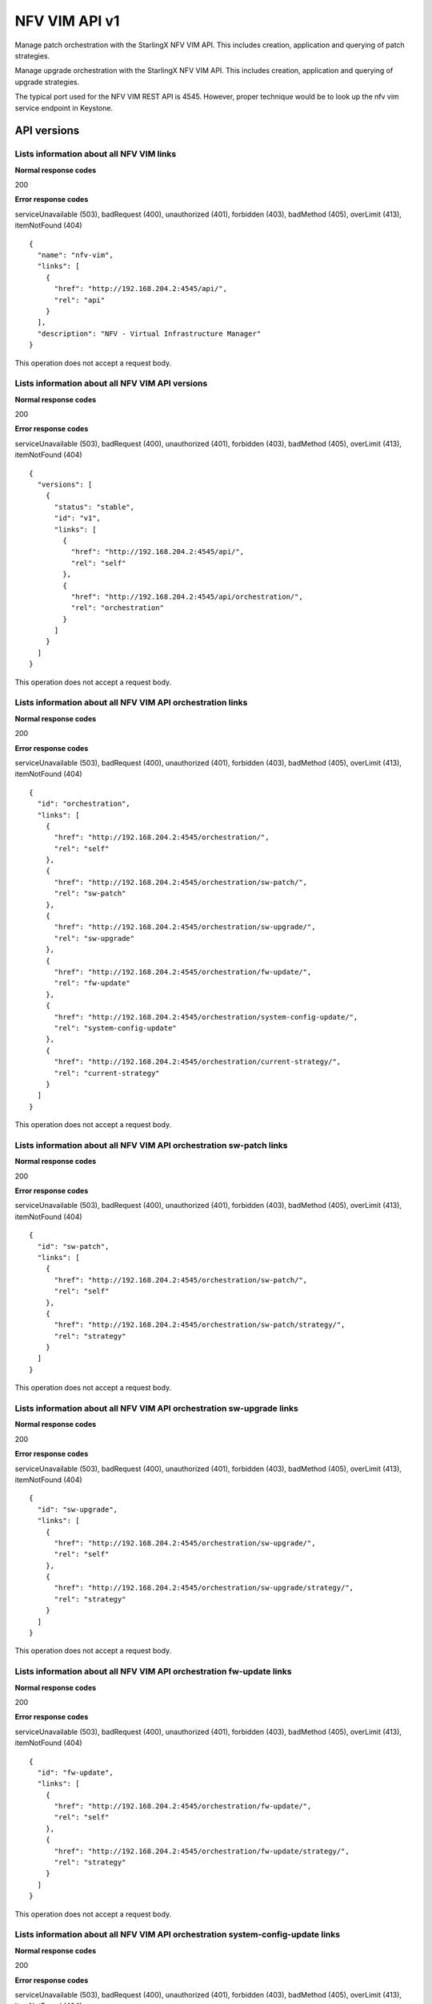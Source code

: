 ====================================================
NFV VIM API v1
====================================================

Manage patch orchestration with the StarlingX NFV VIM API. This
includes creation, application and querying of patch strategies.

Manage upgrade orchestration with the StarlingX NFV VIM API. This
includes creation, application and querying of upgrade strategies.

The typical port used for the NFV VIM REST API is 4545. However, proper
technique would be to look up the nfv vim service endpoint in Keystone.

-------------
API versions
-------------

*******************************************
Lists information about all NFV VIM links
*******************************************

.. rest_method:: GET /

**Normal response codes**

200

**Error response codes**

serviceUnavailable (503), badRequest (400), unauthorized (401),
forbidden (403), badMethod (405), overLimit (413), itemNotFound (404)

::

   {
     "name": "nfv-vim",
     "links": [
       {
         "href": "http://192.168.204.2:4545/api/",
         "rel": "api"
       }
     ],
     "description": "NFV - Virtual Infrastructure Manager"
   }

This operation does not accept a request body.

**************************************************
Lists information about all NFV VIM API versions
**************************************************

.. rest_method:: GET /api

**Normal response codes**

200

**Error response codes**

serviceUnavailable (503), badRequest (400), unauthorized (401),
forbidden (403), badMethod (405), overLimit (413), itemNotFound (404)

::

   {
     "versions": [
       {
         "status": "stable",
         "id": "v1",
         "links": [
           {
             "href": "http://192.168.204.2:4545/api/",
             "rel": "self"
           },
           {
             "href": "http://192.168.204.2:4545/api/orchestration/",
             "rel": "orchestration"
           }
         ]
       }
     ]
   }

This operation does not accept a request body.

*************************************************************
Lists information about all NFV VIM API orchestration links
*************************************************************

.. rest_method:: GET /api/orchestration

**Normal response codes**

200

**Error response codes**

serviceUnavailable (503), badRequest (400), unauthorized (401),
forbidden (403), badMethod (405), overLimit (413), itemNotFound (404)

::

   {
     "id": "orchestration",
     "links": [
       {
         "href": "http://192.168.204.2:4545/orchestration/",
         "rel": "self"
       },
       {
         "href": "http://192.168.204.2:4545/orchestration/sw-patch/",
         "rel": "sw-patch"
       },
       {
         "href": "http://192.168.204.2:4545/orchestration/sw-upgrade/",
         "rel": "sw-upgrade"
       },
       {
         "href": "http://192.168.204.2:4545/orchestration/fw-update/",
         "rel": "fw-update"
       },
       {
         "href": "http://192.168.204.2:4545/orchestration/system-config-update/",
         "rel": "system-config-update"
       },
       {
         "href": "http://192.168.204.2:4545/orchestration/current-strategy/",
         "rel": "current-strategy"
       }
     ]
   }

This operation does not accept a request body.

**********************************************************************
Lists information about all NFV VIM API orchestration sw-patch links
**********************************************************************

.. rest_method:: GET /api/orchestration/sw-patch

**Normal response codes**

200

**Error response codes**

serviceUnavailable (503), badRequest (400), unauthorized (401),
forbidden (403), badMethod (405), overLimit (413), itemNotFound (404)

::

   {
     "id": "sw-patch",
     "links": [
       {
         "href": "http://192.168.204.2:4545/orchestration/sw-patch/",
         "rel": "self"
       },
       {
         "href": "http://192.168.204.2:4545/orchestration/sw-patch/strategy/",
         "rel": "strategy"
       }
     ]
   }

This operation does not accept a request body.

************************************************************************
Lists information about all NFV VIM API orchestration sw-upgrade links
************************************************************************

.. rest_method:: GET /api/orchestration/sw-upgrade

**Normal response codes**

200

**Error response codes**

serviceUnavailable (503), badRequest (400), unauthorized (401),
forbidden (403), badMethod (405), overLimit (413), itemNotFound (404)

::

   {
     "id": "sw-upgrade",
     "links": [
       {
         "href": "http://192.168.204.2:4545/orchestration/sw-upgrade/",
         "rel": "self"
       },
       {
         "href": "http://192.168.204.2:4545/orchestration/sw-upgrade/strategy/",
         "rel": "strategy"
       }
     ]
   }

This operation does not accept a request body.

**********************************************************************
Lists information about all NFV VIM API orchestration fw-update links
**********************************************************************

.. rest_method:: GET /api/orchestration/fw-update

**Normal response codes**

200

**Error response codes**

serviceUnavailable (503), badRequest (400), unauthorized (401),
forbidden (403), badMethod (405), overLimit (413), itemNotFound (404)

::

   {
     "id": "fw-update",
     "links": [
       {
         "href": "http://192.168.204.2:4545/orchestration/fw-update/",
         "rel": "self"
       },
       {
         "href": "http://192.168.204.2:4545/orchestration/fw-update/strategy/",
         "rel": "strategy"
       }
     ]
   }

This operation does not accept a request body.

*********************************************************************************
Lists information about all NFV VIM API orchestration system-config-update links
*********************************************************************************

.. rest_method:: GET /api/orchestration/system-config-update

**Normal response codes**

200

**Error response codes**

serviceUnavailable (503), badRequest (400), unauthorized (401),
forbidden (403), badMethod (405), overLimit (413), itemNotFound (404)

::

   {
     "id": "system-config-update",
     "links": [
       {
         "href": "http://192.168.204.2:4545/orchestration/system-config-update/",
         "rel": "self"
       },
       {
         "href": "http://192.168.204.2:4545/orchestration/system-config-update/strategy/",
         "rel": "strategy"
       }
     ]
   }

This operation does not accept a request body.

*********************************************************************************
Lists information about all NFV VIM API orchestration current-strategy links
*********************************************************************************

.. rest_method:: GET /api/orchestration/current-strategy

**Normal response codes**

200

**Error response codes**

serviceUnavailable (503), badRequest (400), unauthorized (401),
forbidden (403), badMethod (405), overLimit (413), itemNotFound (404)

::

   {
     "id": "current-strategy",
     "links": [
       {
         "href": "http://192.168.204.2:4545/orchestration/current-strategy/",
         "rel": "self"
       },
       {
         "href": "http://192.168.204.2:4545/orchestration/current-strategy/strategy/",
         "rel": "strategy"
       }
     ]
   }

This operation does not accept a request body.

---------------
Patch Strategy
---------------

Patch orchestration is done with a patch orchestration strategy, or
plan, for the automated patching procedure which contains a number of
parameters for customizing the particular behavior of the patching
orchestration.

****************************************************************
Shows detailed information about the current sw-patch strategy
****************************************************************

.. rest_method:: GET /api/orchestration/sw-patch/strategy

**Normal response codes**

200

**Error response codes**

serviceUnavailable (503), badRequest (400), unauthorized (401),
forbidden (403), badMethod (405), overLimit (413), itemNotFound (404)

::

   {
     "strategy": {
       "controller-apply-type": "serial",
       "current-phase-completion-percentage": 100,
       "uuid": "c1971c42-b494-4ff0-8abf-dbde17929972",
       "worker-apply-type": "serial",
       "max-parallel-worker-hosts": 2,
       "alarm-restrictions": "strict",
       "current-phase": "build",
       "apply-phase": {
         "start-date-time": "",
         "end-date-time": "",
         "phase-name": "apply",
         "completion-percentage": 100,
         "total-stages": 6,
         "stop-at-stage": 0,
         "result": "initial",
         "timeout": 0,
         "reason": "",
         "inprogress": false,
         "stages": [
           {
             "start-date-time": "",
             "end-date-time": "",
             "stage-id": 0,
             "reason": "",
             "current-step": 0,
             "steps": [
               {
                 "start-date-time": "",
                 "end-date-time": "",
                 "timeout": 60,
                 "entity-type": "",
                 "step-id": 0,
                 "entity-uuids": [],
                 "step-name": "query-alarms",
                 "result": "initial",
                 "entity-names": [],
                 "reason": ""
               },
               {
                 "start-date-time": "",
                 "end-date-time": "",
                 "timeout": 900,
                 "entity-type": "hosts",
                 "step-id": 1,
                 "entity-uuids": [
                   "523cbd2d-f7f8-4707-8617-d085386f8711"
                 ],
                 "step-name": "swact-hosts",
                 "result": "initial",
                 "entity-names": [
                   "controller-1"
                 ],
                 "reason": ""
               },
               {
                 "start-date-time": "",
                 "end-date-time": "",
                 "timeout": 900,
                 "entity-type": "hosts",
                 "step-id": 2,
                 "entity-uuids": [
                   "523cbd2d-f7f8-4707-8617-d085386f8711"
                 ],
                 "step-name": "lock-hosts",
                 "result": "initial",
                 "entity-names": [
                   "controller-1"
                 ],
                 "reason": ""
               },
               {
                 "start-date-time": "",
                 "end-date-time": "",
                 "timeout": 1800,
                 "entity-type": "hosts",
                 "step-id": 3,
                 "entity-uuids": [
                   "523cbd2d-f7f8-4707-8617-d085386f8711"
                 ],
                 "step-name": "sw-patch-hosts",
                 "result": "initial",
                 "entity-names": [
                   "controller-1"
                 ],
                 "reason": ""
               },
               {
                 "start-date-time": "",
                 "end-date-time": "",
                 "timeout": 900,
                 "entity-type": "hosts",
                 "step-id": 4,
                 "entity-uuids": [
                   "523cbd2d-f7f8-4707-8617-d085386f8711"
                 ],
                 "step-name": "unlock-hosts",
                 "result": "initial",
                 "entity-names": [
                   "controller-1"
                 ],
                 "reason": ""
               },
               {
                 "start-date-time": "",
                 "end-date-time": "",
                 "timeout": 60,
                 "entity-type": "",
                 "step-id": 5,
                 "entity-uuids": [],
                 "step-name": "system-stabilize",
                 "result": "initial",
                 "entity-names": [],
                 "reason": ""
               }
             ],
             "result": "initial",
             "timeout": 4621,
             "total-steps": 6,
             "inprogress": false,
             "stage-name": "sw-patch-controllers"
           },
           {
             "start-date-time": "",
             "end-date-time": "",
             "stage-id": 1,
             "reason": "",
             "current-step": 0,
             "steps": [
               {
                 "start-date-time": "",
                 "end-date-time": "",
                 "timeout": 60,
                 "entity-type": "",
                 "step-id": 0,
                 "entity-uuids": [],
                 "step-name": "query-alarms",
                 "result": "initial",
                 "entity-names": [],
                 "reason": ""
               },
               {
                 "start-date-time": "",
                 "end-date-time": "",
                 "timeout": 900,
                 "entity-type": "hosts",
                 "step-id": 1,
                 "entity-uuids": [
                   "0f3715c0-fecd-46e0-9cd0-4fbb31810393"
                 ],
                 "step-name": "swact-hosts",
                 "result": "initial",
                 "entity-names": [
                   "controller-0"
                 ],
                 "reason": ""
               },
               {
                 "start-date-time": "",
                 "end-date-time": "",
                 "timeout": 900,
                 "entity-type": "hosts",
                 "step-id": 2,
                 "entity-uuids": [
                   "0f3715c0-fecd-46e0-9cd0-4fbb31810393"
                 ],
                 "step-name": "lock-hosts",
                 "result": "initial",
                 "entity-names": [
                   "controller-0"
                 ],
                 "reason": ""
               },
               {
                 "start-date-time": "",
                 "end-date-time": "",
                 "timeout": 1800,
                 "entity-type": "hosts",
                 "step-id": 3,
                 "entity-uuids": [
                   "0f3715c0-fecd-46e0-9cd0-4fbb31810393"
                 ],
                 "step-name": "sw-patch-hosts",
                 "result": "initial",
                 "entity-names": [
                   "controller-0"
                 ],
                 "reason": ""
               },
               {
                 "start-date-time": "",
                 "end-date-time": "",
                 "timeout": 900,
                 "entity-type": "hosts",
                 "step-id": 4,
                 "entity-uuids": [
                   "0f3715c0-fecd-46e0-9cd0-4fbb31810393"
                 ],
                 "step-name": "unlock-hosts",
                 "result": "initial",
                 "entity-names": [
                   "controller-0"
                 ],
                 "reason": ""
               },
               {
                 "start-date-time": "",
                 "end-date-time": "",
                 "timeout": 60,
                 "entity-type": "",
                 "step-id": 5,
                 "entity-uuids": [],
                 "step-name": "system-stabilize",
                 "result": "initial",
                 "entity-names": [],
                 "reason": ""
               }
             ],
             "result": "initial",
             "timeout": 4621,
             "total-steps": 6,
             "inprogress": false,
             "stage-name": "sw-patch-controllers"
           },
           {
             "start-date-time": "",
             "end-date-time": "",
             "stage-id": 2,
             "reason": "",
             "current-step": 0,
             "steps": [
               {
                 "start-date-time": "",
                 "end-date-time": "",
                 "timeout": 60,
                 "entity-type": "",
                 "step-id": 0,
                 "entity-uuids": [],
                 "step-name": "query-alarms",
                 "result": "initial",
                 "entity-names": [],
                 "reason": ""
               },
               {
                 "start-date-time": "",
                 "end-date-time": "",
                 "timeout": 900,
                 "entity-type": "instances",
                 "step-id": 1,
                 "entity-uuids": [
                   "e5236dac-288f-4a1d-b1de-1c630aaa0df0"
                 ],
                 "step-name": "migrate-instances",
                 "result": "initial",
                 "entity-names": [
                   "cirros-image-with-volumes-1"
                 ],
                 "reason": ""
               },
               {
                 "start-date-time": "",
                 "end-date-time": "",
                 "timeout": 900,
                 "entity-type": "hosts",
                 "step-id": 2,
                 "entity-uuids": [
                   "9a0dd555-a73b-4e49-b8e0-9cefeb2fb636"
                 ],
                 "step-name": "lock-hosts",
                 "result": "initial",
                 "entity-names": [
                   "compute-3"
                 ],
                 "reason": ""
               },
               {
                 "start-date-time": "",
                 "end-date-time": "",
                 "timeout": 1800,
                 "entity-type": "hosts",
                 "step-id": 3,
                 "entity-uuids": [
                   "9a0dd555-a73b-4e49-b8e0-9cefeb2fb636"
                 ],
                 "step-name": "sw-patch-hosts",
                 "result": "initial",
                 "entity-names": [
                   "compute-3"
                 ],
                 "reason": ""
               },
               {
                 "start-date-time": "",
                 "end-date-time": "",
                 "timeout": 900,
                 "entity-type": "hosts",
                 "step-id": 4,
                 "entity-uuids": [
                   "9a0dd555-a73b-4e49-b8e0-9cefeb2fb636"
                 ],
                 "step-name": "unlock-hosts",
                 "result": "initial",
                 "entity-names": [
                   "compute-3"
                 ],
                 "reason": ""
               },
               {
                 "start-date-time": "",
                 "end-date-time": "",
                 "timeout": 60,
                 "entity-type": "",
                 "step-id": 5,
                 "entity-uuids": [],
                 "step-name": "system-stabilize",
                 "result": "initial",
                 "entity-names": [],
                 "reason": ""
               }
             ],
             "result": "initial",
             "timeout": 4621,
             "total-steps": 6,
             "inprogress": false,
             "stage-name": "sw-patch-worker-hosts"
           },
           {
             "start-date-time": "",
             "end-date-time": "",
             "stage-id": 3,
             "reason": "",
             "current-step": 0,
             "steps": [
               {
                 "start-date-time": "",
                 "end-date-time": "",
                 "timeout": 60,
                 "entity-type": "",
                 "step-id": 0,
                 "entity-uuids": [],
                 "step-name": "query-alarms",
                 "result": "initial",
                 "entity-names": [],
                 "reason": ""
               },
               {
                 "start-date-time": "",
                 "end-date-time": "",
                 "timeout": 900,
                 "entity-type": "instances",
                 "step-id": 1,
                 "entity-uuids": [
                   "ab977908-b5a4-44f1-832b-d7ebcfa476f0",
                   "7da7e6c6-fe9a-400e-99e5-4940b9b372ad",
                   "936fe92e-e48c-46ad-a052-9cdaea6fe840"
                 ],
                 "step-name": "migrate-instances",
                 "result": "initial",
                 "entity-names": [
                   "cirros-ephemeral-swap-1",
                   "cirros-1",
                   "cirros-ephemeral-1"
                 ],
                 "reason": ""
               },
               {
                 "start-date-time": "",
                 "end-date-time": "",
                 "timeout": 900,
                 "entity-type": "hosts",
                 "step-id": 2,
                 "entity-uuids": [
                   "8fb371f2-fe1c-4325-a6f5-3487e33c9059"
                 ],
                 "step-name": "lock-hosts",
                 "result": "initial",
                 "entity-names": [
                   "compute-0"
                 ],
                 "reason": ""
               },
               {
                 "start-date-time": "",
                 "end-date-time": "",
                 "timeout": 1800,
                 "entity-type": "hosts",
                 "step-id": 3,
                 "entity-uuids": [
                   "8fb371f2-fe1c-4325-a6f5-3487e33c9059"
                 ],
                 "step-name": "sw-patch-hosts",
                 "result": "initial",
                 "entity-names": [
                   "compute-0"
                 ],
                 "reason": ""
               },
               {
                 "start-date-time": "",
                 "end-date-time": "",
                 "timeout": 900,
                 "entity-type": "hosts",
                 "step-id": 4,
                 "entity-uuids": [
                   "8fb371f2-fe1c-4325-a6f5-3487e33c9059"
                 ],
                 "step-name": "unlock-hosts",
                 "result": "initial",
                 "entity-names": [
                   "compute-0"
                 ],
                 "reason": ""
               },
               {
                 "start-date-time": "",
                 "end-date-time": "",
                 "timeout": 60,
                 "entity-type": "",
                 "step-id": 5,
                 "entity-uuids": [],
                 "step-name": "system-stabilize",
                 "result": "initial",
                 "entity-names": [],
                 "reason": ""
               }
             ],
             "result": "initial",
             "timeout": 4621,
             "total-steps": 6,
             "inprogress": false,
             "stage-name": "sw-patch-worker-hosts"
           },
           {
             "start-date-time": "",
             "end-date-time": "",
             "stage-id": 4,
             "reason": "",
             "current-step": 0,
             "steps": [
               {
                 "start-date-time": "",
                 "end-date-time": "",
                 "timeout": 60,
                 "entity-type": "",
                 "step-id": 0,
                 "entity-uuids": [],
                 "step-name": "query-alarms",
                 "result": "initial",
                 "entity-names": [],
                 "reason": ""
               },
               {
                 "start-date-time": "",
                 "end-date-time": "",
                 "timeout": 900,
                 "entity-type": "instances",
                 "step-id": 1,
                 "entity-uuids": [
                   "f8c263c7-06c6-46f9-8c34-e2451e5ac8d5"
                 ],
                 "step-name": "migrate-instances",
                 "result": "initial",
                 "entity-names": [
                   "cirros-swap-1"
                 ],
                 "reason": ""
               },
               {
                 "start-date-time": "",
                 "end-date-time": "",
                 "timeout": 900,
                 "entity-type": "hosts",
                 "step-id": 2,
                 "entity-uuids": [
                   "14cfa022-a29f-488b-a1e3-0c2a8231b33a"
                 ],
                 "step-name": "lock-hosts",
                 "result": "initial",
                 "entity-names": [
                   "compute-1"
                 ],
                 "reason": ""
               },
               {
                 "start-date-time": "",
                 "end-date-time": "",
                 "timeout": 1800,
                 "entity-type": "hosts",
                 "step-id": 3,
                 "entity-uuids": [
                   "14cfa022-a29f-488b-a1e3-0c2a8231b33a"
                 ],
                 "step-name": "sw-patch-hosts",
                 "result": "initial",
                 "entity-names": [
                   "compute-1"
                 ],
                 "reason": ""
               },
               {
                 "start-date-time": "",
                 "end-date-time": "",
                 "timeout": 900,
                 "entity-type": "hosts",
                 "step-id": 4,
                 "entity-uuids": [
                   "14cfa022-a29f-488b-a1e3-0c2a8231b33a"
                 ],
                 "step-name": "unlock-hosts",
                 "result": "initial",
                 "entity-names": [
                   "compute-1"
                 ],
                 "reason": ""
               },
               {
                 "start-date-time": "",
                 "end-date-time": "",
                 "timeout": 60,
                 "entity-type": "",
                 "step-id": 5,
                 "entity-uuids": [],
                 "step-name": "system-stabilize",
                 "result": "initial",
                 "entity-names": [],
                 "reason": ""
               }
             ],
             "result": "initial",
             "timeout": 4621,
             "total-steps": 6,
             "inprogress": false,
             "stage-name": "sw-patch-worker-hosts"
           },
           {
             "start-date-time": "",
             "end-date-time": "",
             "stage-id": 5,
             "reason": "",
             "current-step": 0,
             "steps": [
               {
                 "start-date-time": "",
                 "end-date-time": "",
                 "timeout": 60,
                 "entity-type": "",
                 "step-id": 0,
                 "entity-uuids": [],
                 "step-name": "query-alarms",
                 "result": "initial",
                 "entity-names": [],
                 "reason": ""
               },
               {
                 "start-date-time": "",
                 "end-date-time": "",
                 "timeout": 900,
                 "entity-type": "instances",
                 "step-id": 1,
                 "entity-uuids": [
                   "25ad74e3-e4fe-4d1d-920a-7e1ecb38625b"
                 ],
                 "step-name": "migrate-instances",
                 "result": "initial",
                 "entity-names": [
                   "cirros-image-1"
                 ],
                 "reason": ""
               },
               {
                 "start-date-time": "",
                 "end-date-time": "",
                 "timeout": 900,
                 "entity-type": "hosts",
                 "step-id": 2,
                 "entity-uuids": [
                   "c4f93e44-241b-4230-b4b3-098c0a9949fb"
                 ],
                 "step-name": "lock-hosts",
                 "result": "initial",
                 "entity-names": [
                   "compute-2"
                 ],
                 "reason": ""
               },
               {
                 "start-date-time": "",
                 "end-date-time": "",
                 "timeout": 1800,
                 "entity-type": "hosts",
                 "step-id": 3,
                 "entity-uuids": [
                   "c4f93e44-241b-4230-b4b3-098c0a9949fb"
                 ],
                 "step-name": "sw-patch-hosts",
                 "result": "initial",
                 "entity-names": [
                   "compute-2"
                 ],
                 "reason": ""
               },
               {
                 "start-date-time": "",
                 "end-date-time": "",
                 "timeout": 900,
                 "entity-type": "hosts",
                 "step-id": 4,
                 "entity-uuids": [
                   "c4f93e44-241b-4230-b4b3-098c0a9949fb"
                 ],
                 "step-name": "unlock-hosts",
                 "result": "initial",
                 "entity-names": [
                   "compute-2"
                 ],
                 "reason": ""
               },
               {
                 "start-date-time": "",
                 "end-date-time": "",
                 "timeout": 60,
                 "entity-type": "",
                 "step-id": 5,
                 "entity-uuids": [],
                 "step-name": "system-stabilize",
                 "result": "initial",
                 "entity-names": [],
                 "reason": ""
               }
             ],
             "result": "initial",
             "timeout": 4621,
             "total-steps": 6,
             "inprogress": false,
             "stage-name": "sw-patch-worker-hosts"
           }
         ],
         "current-stage": 0
       },
       "storage-apply-type": "serial",
       "state": "ready-to-apply",
       "default-instance-action": "migrate",
       "abort-phase": {
         "start-date-time": "",
         "end-date-time": "",
         "phase-name": "abort",
         "completion-percentage": 100,
         "total-stages": 0,
         "stop-at-stage": 0,
         "result": "initial",
         "timeout": 0,
         "reason": "",
         "inprogress": false,
         "stages": [],
         "current-stage": 0
       },
       "build-phase": {
         "start-date-time": "2016-11-16 13:36:27",
         "end-date-time": "2016-11-16 13:36:28",
         "phase-name": "build",
         "completion-percentage": 100,
         "total-stages": 1,
         "stop-at-stage": 1,
         "result": "success",
         "timeout": 182,
         "reason": "",
         "inprogress": false,
         "stages": [
           {
             "start-date-time": "2016-11-16 13:36:27",
             "end-date-time": "2016-11-16 13:36:28",
             "stage-id": 0,
             "reason": "",
             "current-step": 3,
             "steps": [
               {
                 "start-date-time": "2016-11-16 13:36:27",
                 "end-date-time": "2016-11-16 13:36:27",
                 "timeout": 60,
                 "entity-type": "",
                 "step-id": 0,
                 "entity-uuids": [],
                 "step-name": "query-alarms",
                 "result": "success",
                 "entity-names": [],
                 "reason": ""
               },
               {
                 "start-date-time": "2016-11-16 13:36:27",
                 "end-date-time": "2016-11-16 13:36:28",
                 "timeout": 60,
                 "entity-type": "",
                 "step-id": 1,
                 "entity-uuids": [],
                 "step-name": "query-sw-patches",
                 "result": "success",
                 "entity-names": [],
                 "reason": ""
               },
               {
                 "start-date-time": "2016-11-16 13:36:28",
                 "end-date-time": "2016-11-16 13:36:28",
                 "timeout": 60,
                 "entity-type": "",
                 "step-id": 2,
                 "entity-uuids": [],
                 "step-name": "query-sw-patch-hosts",
                 "result": "success",
                 "entity-names": [],
                 "reason": ""
               }
             ],
             "result": "success",
             "timeout": 181,
             "total-steps": 3,
             "inprogress": false,
             "stage-name": "sw-patch-query"
           }
         ],
         "current-stage": 1
       },
       "swift-apply-type": "ignore"
     }
   }

This operation does not accept a request body.

*****************************
Creates a sw-patch strategy
*****************************

.. rest_method:: POST /api/orchestration/sw-patch/strategy

**Normal response codes**

200

**Error response codes**

serviceUnavailable (503), badRequest (400), unauthorized (401),
forbidden (403), badMethod (405), overLimit (413)

**Request parameters**

.. csv-table::
   :header: "Parameter", "Style", "Type", "Description"
   :widths: 20, 20, 20, 60

   "controller-apply-type", "plain", "xsd:string", "The apply type for controller hosts: ``serial`` or ``ignore``."
   "storage-apply-type", "plain", "xsd:string", "The apply type for storage hosts: ``serial``, ``parallel`` or ``ignore``."
   "worker-apply-type", "plain", "xsd:string", "The apply type for worker hosts: ``serial``, ``parallel`` or ``ignore``."
   "max-parallel-worker-hosts (Optional)", "plain", "xsd:integer", "The maximum number of worker hosts to patch in parallel; only applicable if ``worker-apply-type = parallel``. Default value is ``2``."
   "swift-apply-type", "plain", "xsd:string", "The apply type for swift hosts: ``serial``, ``parallel`` or ``ignore``."
   "default-instance-action", "plain", "xsd:string", "The default instance action: ``stop-start`` or ``migrate``."
   "alarm-restrictions (Optional)", "plain", "xsd:string", "The strictness of alarm checks: ``strict`` or ``relaxed``."

::

   {
     "controller-apply-type": "serial",
     "default-instance-action": "stop-start",
     "worker-apply-type": "serial",
     "storage-apply-type": "serial",
     "swift-apply-type": "ignore",
     "alarm-restrictions": "strict"
   }

::

   {
     "strategy": {
       "controller-apply-type": "serial",
       "current-phase-completion-percentage": 0,
       "uuid": "15dc4b63-ae5f-48ca-b76e-ec367ef817f5",
       "worker-apply-type": "serial",
       "max-parallel-worker-hosts": 2,
       "alarm-restrictions": "strict",
       "current-phase": "build",
       "apply-phase": {
         "start-date-time": "",
         "end-date-time": "",
         "phase-name": "apply",
         "completion-percentage": 100,
         "total-stages": 0,
         "stop-at-stage": 0,
         "result": "initial",
         "timeout": 0,
         "reason": "",
         "inprogress": false,
         "stages": [],
         "current-stage": 0
       },
       "storage-apply-type": "serial",
       "state": "building",
       "default-instance-action": "stop-start",
       "abort-phase": {
         "start-date-time": "",
         "end-date-time": "",
         "phase-name": "abort",
         "completion-percentage": 100,
         "total-stages": 0,
         "stop-at-stage": 0,
         "result": "initial",
         "timeout": 0,
         "reason": "",
         "inprogress": false,
         "stages": [],
         "current-stage": 0
       },
       "build-phase": {
         "start-date-time": "2016-11-16 19:14:05",
         "end-date-time": "",
         "phase-name": "build",
         "completion-percentage": 0,
         "total-stages": 1,
         "stop-at-stage": 1,
         "result": "inprogress",
         "timeout": 182,
         "reason": "",
         "inprogress": true,
         "stages": [
           {
             "start-date-time": "2016-11-16 19:14:05",
             "end-date-time": "",
             "stage-id": 0,
             "reason": "",
             "current-step": 0,
             "steps": [
               {
                 "start-date-time": "2016-11-16 19:14:05",
                 "end-date-time": "",
                 "timeout": 60,
                 "entity-type": "",
                 "step-id": 0,
                 "entity-uuids": [],
                 "step-name": "query-alarms",
                 "result": "wait",
                 "entity-names": [],
                 "reason": ""
               },
               {
                 "start-date-time": "",
                 "end-date-time": "",
                 "timeout": 60,
                 "entity-type": "",
                 "step-id": 1,
                 "entity-uuids": [],
                 "step-name": "query-sw-patches",
                 "result": "initial",
                 "entity-names": [],
                 "reason": ""
               },
               {
                 "start-date-time": "",
                 "end-date-time": "",
                 "timeout": 60,
                 "entity-type": "",
                 "step-id": 2,
                 "entity-uuids": [],
                 "step-name": "query-sw-patch-hosts",
                 "result": "initial",
                 "entity-names": [],
                 "reason": ""
               }
             ],
             "result": "inprogress",
             "timeout": 181,
             "total-steps": 3,
             "inprogress": true,
             "stage-name": "sw-patch-query"
           }
         ],
         "current-stage": 0
       },
       "swift-apply-type": "ignore"
     }
   }

***************************************
Deletes the current sw-patch strategy
***************************************

.. rest_method:: DELETE /api/orchestration/sw-patch/strategy

**Normal response codes**

204

::

   {
   }

***************************************
Applies or aborts a sw-patch strategy
***************************************

.. rest_method:: POST /api/orchestration/sw-patch/strategy/actions

**Normal response codes**

202

**Error response codes**

serviceUnavailable (503), badRequest (400), unauthorized (401),
forbidden (403), badMethod (405), overLimit (413)

**Request parameters**

.. csv-table::
   :header: "Parameter", "Style", "Type", "Description"
   :widths: 20, 20, 20, 60

   "action", "plain", "xsd:string", "The action to take: ``apply-all``, ``apply-stage``, ``abort`` or ``abort-stage``."
   "stage-id (Optional)", "plain", "xsd:string", "The stage-id to apply or abort. Only used with ``apply-stage`` or ``abort-stage`` actions."

::

   {
     "action": "apply-all"
   }

::

   {
     "strategy": {
       "controller-apply-type": "serial",
       "current-phase-completion-percentage": 0,
       "uuid": "15dc4b63-ae5f-48ca-b76e-ec367ef817f5",
       "worker-apply-type": "serial",
       "max-parallel-worker-hosts": 2,
       "alarm-restrictions": "strict",
       "current-phase": "apply",
       "apply-phase": {
         "start-date-time": "2016-11-16 19:28:28",
         "end-date-time": "",
         "phase-name": "apply",
         "completion-percentage": 0,
         "total-stages": 5,
         "stop-at-stage": 5,
         "result": "inprogress",
         "timeout": 9606,
         "reason": "",
         "inprogress": true,
         "stages": [
           {
             "start-date-time": "2016-11-16 19:28:28",
             "end-date-time": "",
             "stage-id": 0,
             "reason": "",
             "current-step": 0,
             "steps": [
               {
                 "start-date-time": "2016-11-16 19:28:28",
                 "end-date-time": "",
                 "timeout": 60,
                 "entity-type": "",
                 "step-id": 0,
                 "entity-uuids": [],
                 "step-name": "query-alarms",
                 "result": "wait",
                 "entity-names": [],
                 "reason": ""
               },
               {
                 "start-date-time": "",
                 "end-date-time": "",
                 "timeout": 1800,
                 "entity-type": "hosts",
                 "step-id": 1,
                 "entity-uuids": [
                   "0f3715c0-fecd-46e0-9cd0-4fbb31810393"
                 ],
                 "step-name": "sw-patch-hosts",
                 "result": "initial",
                 "entity-names": [
                   "controller-0"
                 ],
                 "reason": ""
               },
               {
                 "start-date-time": "",
                 "end-date-time": "",
                 "timeout": 60,
                 "entity-type": "",
                 "step-id": 2,
                 "entity-uuids": [],
                 "step-name": "system-stabilize",
                 "result": "initial",
                 "entity-names": [],
                 "reason": ""
               }
             ],
             "result": "inprogress",
             "timeout": 1921,
             "total-steps": 3,
             "inprogress": true,
             "stage-name": "sw-patch-controllers"
           },
           {
             "start-date-time": "",
             "end-date-time": "",
             "stage-id": 1,
             "reason": "",
             "current-step": 0,
             "steps": [
               {
                 "start-date-time": "",
                 "end-date-time": "",
                 "timeout": 60,
                 "entity-type": "",
                 "step-id": 0,
                 "entity-uuids": [],
                 "step-name": "query-alarms",
                 "result": "initial",
                 "entity-names": [],
                 "reason": ""
               },
               {
                 "start-date-time": "",
                 "end-date-time": "",
                 "timeout": 1800,
                 "entity-type": "hosts",
                 "step-id": 1,
                 "entity-uuids": [
                   "9a0dd555-a73b-4e49-b8e0-9cefeb2fb636"
                 ],
                 "step-name": "sw-patch-hosts",
                 "result": "initial",
                 "entity-names": [
                   "compute-3"
                 ],
                 "reason": ""
               },
               {
                 "start-date-time": "",
                 "end-date-time": "",
                 "timeout": 60,
                 "entity-type": "",
                 "step-id": 2,
                 "entity-uuids": [],
                 "step-name": "system-stabilize",
                 "result": "initial",
                 "entity-names": [],
                 "reason": ""
               }
             ],
             "result": "initial",
             "timeout": 1921,
             "total-steps": 3,
             "inprogress": false,
             "stage-name": "sw-patch-worker-hosts"
           },
           {
             "start-date-time": "",
             "end-date-time": "",
             "stage-id": 2,
             "reason": "",
             "current-step": 0,
             "steps": [
               {
                 "start-date-time": "",
                 "end-date-time": "",
                 "timeout": 60,
                 "entity-type": "",
                 "step-id": 0,
                 "entity-uuids": [],
                 "step-name": "query-alarms",
                 "result": "initial",
                 "entity-names": [],
                 "reason": ""
               },
               {
                 "start-date-time": "",
                 "end-date-time": "",
                 "timeout": 1800,
                 "entity-type": "hosts",
                 "step-id": 1,
                 "entity-uuids": [
                   "8fb371f2-fe1c-4325-a6f5-3487e33c9059"
                 ],
                 "step-name": "sw-patch-hosts",
                 "result": "initial",
                 "entity-names": [
                   "compute-0"
                 ],
                 "reason": ""
               },
               {
                 "start-date-time": "",
                 "end-date-time": "",
                 "timeout": 60,
                 "entity-type": "",
                 "step-id": 2,
                 "entity-uuids": [],
                 "step-name": "system-stabilize",
                 "result": "initial",
                 "entity-names": [],
                 "reason": ""
               }
             ],
             "result": "initial",
             "timeout": 1921,
             "total-steps": 3,
             "inprogress": false,
             "stage-name": "sw-patch-worker-hosts"
           },
           {
             "start-date-time": "",
             "end-date-time": "",
             "stage-id": 3,
             "reason": "",
             "current-step": 0,
             "steps": [
               {
                 "start-date-time": "",
                 "end-date-time": "",
                 "timeout": 60,
                 "entity-type": "",
                 "step-id": 0,
                 "entity-uuids": [],
                 "step-name": "query-alarms",
                 "result": "initial",
                 "entity-names": [],
                 "reason": ""
               },
               {
                 "start-date-time": "",
                 "end-date-time": "",
                 "timeout": 1800,
                 "entity-type": "hosts",
                 "step-id": 1,
                 "entity-uuids": [
                   "14cfa022-a29f-488b-a1e3-0c2a8231b33a"
                 ],
                 "step-name": "sw-patch-hosts",
                 "result": "initial",
                 "entity-names": [
                   "compute-1"
                 ],
                 "reason": ""
               },
               {
                 "start-date-time": "",
                 "end-date-time": "",
                 "timeout": 60,
                 "entity-type": "",
                 "step-id": 2,
                 "entity-uuids": [],
                 "step-name": "system-stabilize",
                 "result": "initial",
                 "entity-names": [],
                 "reason": ""
               }
             ],
             "result": "initial",
             "timeout": 1921,
             "total-steps": 3,
             "inprogress": false,
             "stage-name": "sw-patch-worker-hosts"
           },
           {
             "start-date-time": "",
             "end-date-time": "",
             "stage-id": 4,
             "reason": "",
             "current-step": 0,
             "steps": [
               {
                 "start-date-time": "",
                 "end-date-time": "",
                 "timeout": 60,
                 "entity-type": "",
                 "step-id": 0,
                 "entity-uuids": [],
                 "step-name": "query-alarms",
                 "result": "initial",
                 "entity-names": [],
                 "reason": ""
               },
               {
                 "start-date-time": "",
                 "end-date-time": "",
                 "timeout": 1800,
                 "entity-type": "hosts",
                 "step-id": 1,
                 "entity-uuids": [
                   "c4f93e44-241b-4230-b4b3-098c0a9949fb"
                 ],
                 "step-name": "sw-patch-hosts",
                 "result": "initial",
                 "entity-names": [
                   "compute-2"
                 ],
                 "reason": ""
               },
               {
                 "start-date-time": "",
                 "end-date-time": "",
                 "timeout": 60,
                 "entity-type": "",
                 "step-id": 2,
                 "entity-uuids": [],
                 "step-name": "system-stabilize",
                 "result": "initial",
                 "entity-names": [],
                 "reason": ""
               }
             ],
             "result": "initial",
             "timeout": 1921,
             "total-steps": 3,
             "inprogress": false,
             "stage-name": "sw-patch-worker-hosts"
           }
         ],
         "current-stage": 0
       },
       "storage-apply-type": "serial",
       "state": "applying",
       "default-instance-action": "stop-start",
       "abort-phase": {
         "start-date-time": "",
         "end-date-time": "",
         "phase-name": "abort",
         "completion-percentage": 100,
         "total-stages": 0,
         "stop-at-stage": 0,
         "result": "initial",
         "timeout": 0,
         "reason": "",
         "inprogress": false,
         "stages": [],
         "current-stage": 0
       },
       "build-phase": {
         "start-date-time": "2016-11-16 19:14:05",
         "end-date-time": "2016-11-16 19:14:05",
         "phase-name": "build",
         "completion-percentage": 100,
         "total-stages": 1,
         "stop-at-stage": 1,
         "result": "success",
         "timeout": 182,
         "reason": "",
         "inprogress": false,
         "stages": [
           {
             "start-date-time": "2016-11-16 19:14:05",
             "end-date-time": "2016-11-16 19:14:05",
             "stage-id": 0,
             "reason": "",
             "current-step": 3,
             "steps": [
               {
                 "start-date-time": "2016-11-16 19:14:05",
                 "end-date-time": "2016-11-16 19:14:05",
                 "timeout": 60,
                 "entity-type": "",
                 "step-id": 0,
                 "entity-uuids": [],
                 "step-name": "query-alarms",
                 "result": "success",
                 "entity-names": [],
                 "reason": ""
               },
               {
                 "start-date-time": "2016-11-16 19:14:05",
                 "end-date-time": "2016-11-16 19:14:05",
                 "timeout": 60,
                 "entity-type": "",
                 "step-id": 1,
                 "entity-uuids": [],
                 "step-name": "query-sw-patches",
                 "result": "success",
                 "entity-names": [],
                 "reason": ""
               },
               {
                 "start-date-time": "2016-11-16 19:14:05",
                 "end-date-time": "2016-11-16 19:14:05",
                 "timeout": 60,
                 "entity-type": "",
                 "step-id": 2,
                 "entity-uuids": [],
                 "step-name": "query-sw-patch-hosts",
                 "result": "success",
                 "entity-names": [],
                 "reason": ""
               }
             ],
             "result": "success",
             "timeout": 181,
             "total-steps": 3,
             "inprogress": false,
             "stage-name": "sw-patch-query"
           }
         ],
         "current-stage": 1
       },
       "swift-apply-type": "ignore"
     }
   }

-----------------
Upgrade Strategy
-----------------

Upgrade orchestration is done with an upgrade orchestration strategy, or
plan, for the automated upgrade procedure which contains a number of
parameters for customizing the particular behavior of the upgrade
orchestration.

******************************************************************
Shows detailed information about the current sw-upgrade strategy
******************************************************************

.. rest_method:: GET /api/orchestration/sw-upgrade/strategy

**Normal response codes**

200

**Error response codes**

serviceUnavailable (503), badRequest (400), unauthorized (401),
forbidden (403), badMethod (405), overLimit (413), itemNotFound (404)

::

   {
     "strategy": {
       "controller-apply-type": "serial",
       "current-phase-completion-percentage": 100,
       "uuid": "ac9b953a-caf1-4abe-8d53-498b598e6731",
       "name": "sw-upgrade",
       "worker-apply-type": "serial",
       "max-parallel-worker-hosts": 2,
       "current-phase": "build",
       "apply-phase": {
         "start-date-time": "",
         "end-date-time": "",
         "phase-name": "apply",
         "completion-percentage": 100,
         "total-stages": 3,
         "stop-at-stage": 0,
         "result": "initial",
         "timeout": 0,
         "reason": "",
         "inprogress": false,
         "stages": [
           {
             "start-date-time": "",
             "end-date-time": "",
             "stage-id": 0,
             "reason": "",
             "current-step": 0,
             "steps": [
               {
                 "start-date-time": "",
                 "end-date-time": "",
                 "timeout": 60,
                 "entity-type": "",
                 "step-id": 0,
                 "entity-uuids": [],
                 "step-name": "query-alarms",
                 "result": "initial",
                 "entity-names": [],
                 "reason": ""
               },
               {
                 "start-date-time": "",
                 "end-date-time": "",
                 "timeout": 900,
                 "entity-type": "hosts",
                 "step-id": 1,
                 "entity-uuids": [
                   "77f00eea-a346-46f1-bf81-837088616b13"
                 ],
                 "step-name": "lock-hosts",
                 "result": "initial",
                 "entity-names": [
                   "controller-0"
                 ],
                 "reason": ""
               },
               {
                 "start-date-time": "",
                 "end-date-time": "",
                 "timeout": 1800,
                 "entity-type": "hosts",
                 "step-id": 2,
                 "entity-uuids": [
                   "77f00eea-a346-46f1-bf81-837088616b13"
                 ],
                 "step-name": "upgrade-hosts",
                 "result": "initial",
                 "entity-names": [
                   "controller-0"
                 ],
                 "reason": ""
               },
               {
                 "start-date-time": "",
                 "end-date-time": "",
                 "timeout": 900,
                 "entity-type": "hosts",
                 "step-id": 3,
                 "entity-uuids": [
                   "77f00eea-a346-46f1-bf81-837088616b13"
                 ],
                 "step-name": "unlock-hosts",
                 "result": "initial",
                 "entity-names": [
                   "controller-0"
                 ],
                 "reason": ""
               },
               {
                 "start-date-time": "",
                 "end-date-time": "",
                 "timeout": 7200,
                 "entity-type": "",
                 "step-id": 4,
                 "entity-uuids": [],
                 "step-name": "wait-data-sync",
                 "result": "initial",
                 "entity-names": [],
                 "reason": ""
               }
             ],
             "result": "initial",
             "timeout": 10861,
             "total-steps": 5,
             "inprogress": false,
             "stage-name": "sw-upgrade-controllers"
           },
           {
             "start-date-time": "",
             "end-date-time": "",
             "stage-id": 1,
             "reason": "",
             "current-step": 0,
             "steps": [
               {
                 "start-date-time": "",
                 "end-date-time": "",
                 "timeout": 60,
                 "entity-type": "",
                 "step-id": 0,
                 "entity-uuids": [],
                 "step-name": "query-alarms",
                 "result": "initial",
                 "entity-names": [],
                 "reason": ""
               },
               {
                 "start-date-time": "",
                 "end-date-time": "",
                 "timeout": 900,
                 "entity-type": "hosts",
                 "step-id": 1,
                 "entity-uuids": [
                   "2acdfcdc-c29c-46f1-846d-23838ff608cb"
                 ],
                 "step-name": "lock-hosts",
                 "result": "initial",
                 "entity-names": [
                   "compute-1"
                 ],
                 "reason": ""
               },
               {
                 "start-date-time": "",
                 "end-date-time": "",
                 "timeout": 1800,
                 "entity-type": "hosts",
                 "step-id": 2,
                 "entity-uuids": [
                   "2acdfcdc-c29c-46f1-846d-23838ff608cb"
                 ],
                 "step-name": "upgrade-hosts",
                 "result": "initial",
                 "entity-names": [
                   "compute-1"
                 ],
                 "reason": ""
               },
               {
                 "start-date-time": "",
                 "end-date-time": "",
                 "timeout": 900,
                 "entity-type": "hosts",
                 "step-id": 3,
                 "entity-uuids": [
                   "2acdfcdc-c29c-46f1-846d-23838ff608cb"
                 ],
                 "step-name": "unlock-hosts",
                 "result": "initial",
                 "entity-names": [
                   "compute-1"
                 ],
                 "reason": ""
               },
               {
                 "start-date-time": "",
                 "end-date-time": "",
                 "timeout": 60,
                 "entity-type": "",
                 "step-id": 4,
                 "entity-uuids": [],
                 "step-name": "system-stabilize",
                 "result": "initial",
                 "entity-names": [],
                 "reason": ""
               }
             ],
             "result": "initial",
             "timeout": 3721,
             "total-steps": 5,
             "inprogress": false,
             "stage-name": "sw-upgrade-worker-hosts"
           },
           {
             "start-date-time": "",
             "end-date-time": "",
             "stage-id": 2,
             "reason": "",
             "current-step": 0,
             "steps": [
               {
                 "start-date-time": "",
                 "end-date-time": "",
                 "timeout": 60,
                 "entity-type": "",
                 "step-id": 0,
                 "entity-uuids": [],
                 "step-name": "query-alarms",
                 "result": "initial",
                 "entity-names": [],
                 "reason": ""
               },
               {
                 "start-date-time": "",
                 "end-date-time": "",
                 "timeout": 900,
                 "entity-type": "hosts",
                 "step-id": 1,
                 "entity-uuids": [
                   "fe3ba4e3-e84d-467f-b633-e23df2f86e90"
                 ],
                 "step-name": "lock-hosts",
                 "result": "initial",
                 "entity-names": [
                   "compute-0"
                 ],
                 "reason": ""
               },
               {
                 "start-date-time": "",
                 "end-date-time": "",
                 "timeout": 1800,
                 "entity-type": "hosts",
                 "step-id": 2,
                 "entity-uuids": [
                   "fe3ba4e3-e84d-467f-b633-e23df2f86e90"
                 ],
                 "step-name": "upgrade-hosts",
                 "result": "initial",
                 "entity-names": [
                   "compute-0"
                 ],
                 "reason": ""
               },
               {
                 "start-date-time": "",
                 "end-date-time": "",
                 "timeout": 900,
                 "entity-type": "hosts",
                 "step-id": 3,
                 "entity-uuids": [
                   "fe3ba4e3-e84d-467f-b633-e23df2f86e90"
                 ],
                 "step-name": "unlock-hosts",
                 "result": "initial",
                 "entity-names": [
                   "compute-0"
                 ],
                 "reason": ""
               },
               {
                 "start-date-time": "",
                 "end-date-time": "",
                 "timeout": 60,
                 "entity-type": "",
                 "step-id": 4,
                 "entity-uuids": [],
                 "step-name": "system-stabilize",
                 "result": "initial",
                 "entity-names": [],
                 "reason": ""
               }
             ],
             "result": "initial",
             "timeout": 3721,
             "total-steps": 5,
             "inprogress": false,
             "stage-name": "sw-upgrade-worker-hosts"
           }
         ],
         "current-stage": 0
       },
       "storage-apply-type": "serial",
       "state": "ready-to-apply",
       "default-instance-action": "migrate",
     "alarm-restrictions": "relaxed",
       "abort-phase": {
         "start-date-time": "",
         "end-date-time": "",
         "phase-name": "abort",
         "completion-percentage": 100,
         "total-stages": 0,
         "stop-at-stage": 0,
         "result": "initial",
         "timeout": 0,
         "reason": "",
         "inprogress": false,
         "stages": [],
         "current-stage": 0
       },
       "build-phase": {
         "start-date-time": "2017-01-10 15:23:12",
         "end-date-time": "2017-01-10 15:23:12",
         "phase-name": "build",
         "completion-percentage": 100,
         "total-stages": 1,
         "stop-at-stage": 1,
         "result": "success",
         "timeout": 122,
         "reason": "",
         "inprogress": false,
         "stages": [
           {
             "start-date-time": "2017-01-10 15:23:12",
             "end-date-time": "2017-01-10 15:23:12",
             "stage-id": 0,
             "reason": "",
             "current-step": 2,
             "steps": [
               {
                 "start-date-time": "2017-01-10 15:23:12",
                 "end-date-time": "2017-01-10 15:23:12",
                 "timeout": 60,
                 "entity-type": "",
                 "step-id": 0,
                 "entity-uuids": [],
                 "step-name": "query-alarms",
                 "result": "success",
                 "entity-names": [],
                 "reason": ""
               },
               {
                 "start-date-time": "2017-01-10 15:23:12",
                 "end-date-time": "2017-01-10 15:23:12",
                 "timeout": 60,
                 "entity-type": "",
                 "step-id": 1,
                 "entity-uuids": [],
                 "step-name": "query-upgrade",
                 "result": "success",
                 "entity-names": [],
                 "reason": ""
               }
             ],
             "result": "success",
             "timeout": 121,
             "total-steps": 2,
             "inprogress": false,
             "stage-name": "sw-upgrade-query"
           }
         ],
         "current-stage": 1
       },
       "swift-apply-type": "ignore"
     }
   }

This operation does not accept a request body.

*******************************
Creates a sw-upgrade strategy
*******************************

.. rest_method:: POST /api/orchestration/sw-upgrade/strategy

**Normal response codes**

200

**Error response codes**

serviceUnavailable (503), badRequest (400), unauthorized (401),
forbidden (403), badMethod (405), overLimit (413)

**Request parameters**

.. csv-table::
   :header: "Parameter", "Style", "Type", "Description"
   :widths: 20, 20, 20, 60

   "storage-apply-type", "plain", "xsd:string", "The apply type for storage hosts: ``serial``, ``parallel`` or ``ignore``."
   "worker-apply-type", "plain", "xsd:string", "The apply type for worker hosts: ``serial``, ``parallel`` or ``ignore``."
   "max-parallel-worker-hosts (Optional)", "plain", "xsd:integer", "The maximum number of worker hosts to upgrade in parallel; only applicable if ``worker-apply-type = parallel``. Default value is ``2``."
   "alarm-restrictions (Optional)", "plain", "xsd:string", "The strictness of alarm checks: ``strict`` or ``relaxed``."

::

   {
     "worker-apply-type": "serial",
     "storage-apply-type": "serial",
     "alarm-restrictions": "relaxed"
   }

::

   {
     "strategy": {
       "controller-apply-type": "serial",
       "current-phase-completion-percentage": 0,
       "uuid": "ac9b953a-caf1-4abe-8d53-498b598e6731",
       "name": "sw-upgrade",
       "worker-apply-type": "serial",
       "max-parallel-worker-hosts": 2,
       "current-phase": "build",
       "apply-phase": {
         "start-date-time": "",
         "end-date-time": "",
         "phase-name": "apply",
         "completion-percentage": 100,
         "total-stages": 0,
         "stop-at-stage": 0,
         "result": "initial",
         "timeout": 0,
         "reason": "",
         "inprogress": false,
         "stages": [],
         "current-stage": 0
       },
       "storage-apply-type": "serial",
       "state": "building",
       "default-instance-action": "migrate",
       "alarm-restrictions": "relaxed",
       "abort-phase": {
         "start-date-time": "",
         "end-date-time": "",
         "phase-name": "abort",
         "completion-percentage": 100,
         "total-stages": 0,
         "stop-at-stage": 0,
         "result": "initial",
         "timeout": 0,
         "reason": "",
         "inprogress": false,
         "stages": [],
         "current-stage": 0
       },
       "build-phase": {
         "start-date-time": "2017-01-10 15:23:12",
         "end-date-time": "",
         "phase-name": "build",
         "completion-percentage": 0,
         "total-stages": 1,
         "stop-at-stage": 1,
         "result": "inprogress",
         "timeout": 122,
         "reason": "",
         "inprogress": true,
         "stages": [
           {
             "start-date-time": "2017-01-10 15:23:12",
             "end-date-time": "",
             "stage-id": 0,
             "reason": "",
             "current-step": 0,
             "steps": [
               {
                 "start-date-time": "2017-01-10 15:23:12",
                 "end-date-time": "",
                 "timeout": 60,
                 "entity-type": "",
                 "step-id": 0,
                 "entity-uuids": [],
                 "step-name": "query-alarms",
                 "result": "wait",
                 "entity-names": [],
                 "reason": ""
               },
               {
                 "start-date-time": "",
                 "end-date-time": "",
                 "timeout": 60,
                 "entity-type": "",
                 "step-id": 1,
                 "entity-uuids": [],
                 "step-name": "query-upgrade",
                 "result": "initial",
                 "entity-names": [],
                 "reason": ""
               }
             ],
             "result": "inprogress",
             "timeout": 121,
             "total-steps": 2,
             "inprogress": true,
             "stage-name": "sw-upgrade-query"
           }
         ],
         "current-stage": 0
       },
       "swift-apply-type": "ignore"
     }
   }

*****************************************
Deletes the current sw-upgrade strategy
*****************************************

.. rest_method:: DELETE /api/orchestration/sw-upgrade/strategy

**Normal response codes**

204

::

   {
   }

*****************************************
Applies or aborts a sw-upgrade strategy
*****************************************

.. rest_method:: POST /api/orchestration/sw-upgrade/strategy/actions

**Normal response codes**

202

**Error response codes**

serviceUnavailable (503), badRequest (400), unauthorized (401),
forbidden (403), badMethod (405), overLimit (413)

**Request parameters**

.. csv-table::
   :header: "Parameter", "Style", "Type", "Description"
   :widths: 20, 20, 20, 60

   "action", "plain", "xsd:string", "The action to take: ``apply-all``, ``apply-stage``, ``abort`` or ``abort-stage``."
   "stage-id (Optional)", "plain", "xsd:string", "The stage-id to apply or abort. Only used with ``apply-stage`` or ``abort-stage`` actions."

::

   {
     "action": "apply-all"
   }

::

   {
     "strategy": {
       "controller-apply-type": "serial",
       "current-phase-completion-percentage": 0,
       "uuid": "ac9b953a-caf1-4abe-8d53-498b598e6731",
       "name": "sw-upgrade",
       "worker-apply-type": "serial",
       "max-parallel-worker-hosts": 2,
       "current-phase": "apply",
       "apply-phase": {
         "start-date-time": "2017-01-10 16:19:12",
         "end-date-time": "",
         "phase-name": "apply",
         "completion-percentage": 0,
         "total-stages": 3,
         "stop-at-stage": 3,
         "result": "inprogress",
         "timeout": 18304,
         "reason": "",
         "inprogress": true,
         "stages": [
           {
             "start-date-time": "2017-01-10 16:19:12",
             "end-date-time": "",
             "stage-id": 0,
             "reason": "",
             "current-step": 0,
             "steps": [
               {
                 "start-date-time": "2017-01-10 16:19:12",
                 "end-date-time": "",
                 "timeout": 60,
                 "entity-type": "",
                 "step-id": 0,
                 "entity-uuids": [],
                 "step-name": "query-alarms",
                 "result": "wait",
                 "entity-names": [],
                 "reason": ""
               },
               {
                 "start-date-time": "",
                 "end-date-time": "",
                 "timeout": 900,
                 "entity-type": "hosts",
                 "step-id": 1,
                 "entity-uuids": [
                   "77f00eea-a346-46f1-bf81-837088616b13"
                 ],
                 "step-name": "lock-hosts",
                 "result": "initial",
                 "entity-names": [
                   "controller-0"
                 ],
                 "reason": ""
               },
               {
                 "start-date-time": "",
                 "end-date-time": "",
                 "timeout": 1800,
                 "entity-type": "hosts",
                 "step-id": 2,
                 "entity-uuids": [
                   "77f00eea-a346-46f1-bf81-837088616b13"
                 ],
                 "step-name": "upgrade-hosts",
                 "result": "initial",
                 "entity-names": [
                   "controller-0"
                 ],
                 "reason": ""
               },
               {
                 "start-date-time": "",
                 "end-date-time": "",
                 "timeout": 900,
                 "entity-type": "hosts",
                 "step-id": 3,
                 "entity-uuids": [
                   "77f00eea-a346-46f1-bf81-837088616b13"
                 ],
                 "step-name": "unlock-hosts",
                 "result": "initial",
                 "entity-names": [
                   "controller-0"
                 ],
                 "reason": ""
               },
               {
                 "start-date-time": "",
                 "end-date-time": "",
                 "timeout": 7200,
                 "entity-type": "",
                 "step-id": 4,
                 "entity-uuids": [],
                 "step-name": "wait-data-sync",
                 "result": "initial",
                 "entity-names": [],
                 "reason": ""
               }
             ],
             "result": "inprogress",
             "timeout": 10861,
             "total-steps": 5,
             "inprogress": true,
             "stage-name": "sw-upgrade-controllers"
           },
           {
             "start-date-time": "",
             "end-date-time": "",
             "stage-id": 1,
             "reason": "",
             "current-step": 0,
             "steps": [
               {
                 "start-date-time": "",
                 "end-date-time": "",
                 "timeout": 60,
                 "entity-type": "",
                 "step-id": 0,
                 "entity-uuids": [],
                 "step-name": "query-alarms",
                 "result": "initial",
                 "entity-names": [],
                 "reason": ""
               },
               {
                 "start-date-time": "",
                 "end-date-time": "",
                 "timeout": 900,
                 "entity-type": "hosts",
                 "step-id": 1,
                 "entity-uuids": [
                   "2acdfcdc-c29c-46f1-846d-23838ff608cb"
                 ],
                 "step-name": "lock-hosts",
                 "result": "initial",
                 "entity-names": [
                   "compute-1"
                 ],
                 "reason": ""
               },
               {
                 "start-date-time": "",
                 "end-date-time": "",
                 "timeout": 1800,
                 "entity-type": "hosts",
                 "step-id": 2,
                 "entity-uuids": [
                   "2acdfcdc-c29c-46f1-846d-23838ff608cb"
                 ],
                 "step-name": "upgrade-hosts",
                 "result": "initial",
                 "entity-names": [
                   "compute-1"
                 ],
                 "reason": ""
               },
               {
                 "start-date-time": "",
                 "end-date-time": "",
                 "timeout": 900,
                 "entity-type": "hosts",
                 "step-id": 3,
                 "entity-uuids": [
                   "2acdfcdc-c29c-46f1-846d-23838ff608cb"
                 ],
                 "step-name": "unlock-hosts",
                 "result": "initial",
                 "entity-names": [
                   "compute-1"
                 ],
                 "reason": ""
               },
               {
                 "start-date-time": "",
                 "end-date-time": "",
                 "timeout": 60,
                 "entity-type": "",
                 "step-id": 4,
                 "entity-uuids": [],
                 "step-name": "system-stabilize",
                 "result": "initial",
                 "entity-names": [],
                 "reason": ""
               }
             ],
             "result": "initial",
             "timeout": 3721,
             "total-steps": 5,
             "inprogress": false,
             "stage-name": "sw-upgrade-worker-hosts"
           },
           {
             "start-date-time": "",
             "end-date-time": "",
             "stage-id": 2,
             "reason": "",
             "current-step": 0,
             "steps": [
               {
                 "start-date-time": "",
                 "end-date-time": "",
                 "timeout": 60,
                 "entity-type": "",
                 "step-id": 0,
                 "entity-uuids": [],
                 "step-name": "query-alarms",
                 "result": "initial",
                 "entity-names": [],
                 "reason": ""
               },
               {
                 "start-date-time": "",
                 "end-date-time": "",
                 "timeout": 900,
                 "entity-type": "hosts",
                 "step-id": 1,
                 "entity-uuids": [
                   "fe3ba4e3-e84d-467f-b633-e23df2f86e90"
                 ],
                 "step-name": "lock-hosts",
                 "result": "initial",
                 "entity-names": [
                   "compute-0"
                 ],
                 "reason": ""
               },
               {
                 "start-date-time": "",
                 "end-date-time": "",
                 "timeout": 1800,
                 "entity-type": "hosts",
                 "step-id": 2,
                 "entity-uuids": [
                   "fe3ba4e3-e84d-467f-b633-e23df2f86e90"
                 ],
                 "step-name": "upgrade-hosts",
                 "result": "initial",
                 "entity-names": [
                   "compute-0"
                 ],
                 "reason": ""
               },
               {
                 "start-date-time": "",
                 "end-date-time": "",
                 "timeout": 900,
                 "entity-type": "hosts",
                 "step-id": 3,
                 "entity-uuids": [
                   "fe3ba4e3-e84d-467f-b633-e23df2f86e90"
                 ],
                 "step-name": "unlock-hosts",
                 "result": "initial",
                 "entity-names": [
                   "compute-0"
                 ],
                 "reason": ""
               },
               {
                 "start-date-time": "",
                 "end-date-time": "",
                 "timeout": 60,
                 "entity-type": "",
                 "step-id": 4,
                 "entity-uuids": [],
                 "step-name": "system-stabilize",
                 "result": "initial",
                 "entity-names": [],
                 "reason": ""
               }
             ],
             "result": "initial",
             "timeout": 3721,
             "total-steps": 5,
             "inprogress": false,
             "stage-name": "sw-upgrade-worker-hosts"
           }
         ],
         "current-stage": 0
       },
       "storage-apply-type": "serial",
       "state": "applying",
       "default-instance-action": "migrate",
       "alarm-restrictions": "relaxed",
       "abort-phase": {
         "start-date-time": "",
         "end-date-time": "",
         "phase-name": "abort",
         "completion-percentage": 100,
         "total-stages": 0,
         "stop-at-stage": 0,
         "result": "initial",
         "timeout": 0,
         "reason": "",
         "inprogress": false,
         "stages": [],
         "current-stage": 0
       },
       "build-phase": {
         "start-date-time": "2017-01-10 15:23:12",
         "end-date-time": "2017-01-10 15:23:12",
         "phase-name": "build",
         "completion-percentage": 100,
         "total-stages": 1,
         "stop-at-stage": 1,
         "result": "success",
         "timeout": 122,
         "reason": "",
         "inprogress": false,
         "stages": [
           {
             "start-date-time": "2017-01-10 15:23:12",
             "end-date-time": "2017-01-10 15:23:12",
             "stage-id": 0,
             "reason": "",
             "current-step": 2,
             "steps": [
               {
                 "start-date-time": "2017-01-10 15:23:12",
                 "end-date-time": "2017-01-10 15:23:12",
                 "timeout": 60,
                 "entity-type": "",
                 "step-id": 0,
                 "entity-uuids": [],
                 "step-name": "query-alarms",
                 "result": "success",
                 "entity-names": [],
                 "reason": ""
               },
               {
                 "start-date-time": "2017-01-10 15:23:12",
                 "end-date-time": "2017-01-10 15:23:12",
                 "timeout": 60,
                 "entity-type": "",
                 "step-id": 1,
                 "entity-uuids": [],
                 "step-name": "query-upgrade",
                 "result": "success",
                 "entity-names": [],
                 "reason": ""
               }
             ],
             "result": "success",
             "timeout": 121,
             "total-steps": 2,
             "inprogress": false,
             "stage-name": "sw-upgrade-query"
           }
         ],
         "current-stage": 1
       },
       "swift-apply-type": "ignore"
     }
   }

------------------------
Firmware Update Strategy
------------------------

Firmware update orchestration is done with a firmware update orchestration
strategy, or plan, for the automated update procedure which contains a number
of parameters for customizing the particular behavior of the firmware update
orchestration.

***************************************************************
Shows detailed information about the current fw-update strategy
***************************************************************

.. rest_method:: GET /api/orchestration/fw-update/strategy

**Normal response codes**

200

**Error response codes**

serviceUnavailable (503), badRequest (400), unauthorized (401),
forbidden (403), badMethod (405), overLimit (413), itemNotFound (404)

::

   {
     "strategy": {
       "controller-apply-type": "ignore",
       "swift-apply-type": "ignore",
       "storage-apply-type": "ignore",
       "worker-apply-type": "serial",
       "state": "ready-to-apply",
       "default-instance-action": "stop-start",
       "max-parallel-worker-hosts": 2,
       "alarm-restrictions": "strict",
       "current-phase-completion-percentage": 100,
       "uuid": "5dd16d94-dfc5-4029-bfcb-d815e7c2dc3d",
       "name": "fw-update",
       "current-phase": "build",
       "build-phase": {
         "phase-name": "build",
         "current-stage": 1,
         "total-stages": 1,
         "completion-percentage": 100,
         "start-date-time": "2020-05-05 21:07:18",
         "end-date-time": "2020-05-05 21:07:19",
         "stop-at-stage": 1,
         "result": "success",
         "timeout": 182,
         "reason": "",
         "inprogress": false,
         "stages": [
           {
             "stage-id": 0,
             "total-steps": 3,
             "stage-name": "fw-update-hosts-query",
             "result": "success",
             "timeout": 181,
             "inprogress": false,
             "start-date-time": "2020-05-05 21:07:18",
             "end-date-time": "2020-05-05 21:07:19",
             "reason": "",
             "current-step" : 3,
             "steps":[
               {
                 "step-id": 0,
                 "step-name": "query-alarms",
                 "entity-type": "",
                 "entity-names": [],
                 "entity-uuids": [],
                 "start-date-time": "2020-05-05 21:07:18",
                 "end-date-time": "2020-05-05 21:07:19",
                 "timeout": 60,
                 "result": "success",
                 "reason": ""
               },
               {
                 "step-id": 1,
                 "step-name": "query-host-devices",
                 "entity-type": "",
                 "entity-names": ["compute-1"],
                 "entity-uuids": ["ecff0928-9655-46ed-9ac0-433dfa21c7e2"],
                 "start-date-time": "2020-05-05 21:07:19",
                 "end-date-time": "2020-05-05 21:07:19",
                 "timeout": 60,
                 "result": "success",
                 "reason": ""
               },
               {
                 "step-id": 2,
                 "step-name": "query-host-devices",
                 "entity-type": "",
                 "entity-names": ["compute-0"],
                 "entity-uuids": ["fa62c159-7b2c-47f5-bbda-126bc5e7de21"],
                 "start-date-time": "2020-05-05 21:07:19",
                 "end-date-time": "2020-05-05 21:07:19",
                 "timeout": 60,
                 "result": "success",
                 "reason": ""
               }
             ]
           }
         ]
       },
       "apply-phase": {
         "phase-name": "apply",
         "current-stage": 0,
         "completion-percentage": 100,
         "total-stages": 2,
         "stop-at-stage": 0,
         "start-date-time": "",
         "end-date-time": "",
         "result": "initial",
         "timeout": 0,
         "reason": "",
         "inprogress": false,
         "stages": [
           {
             "stage-id": 0,
             "stage-name": "fw-update-worker-hosts",
             "start-date-time": "",
             "end-date-time": "",
             "current-step": 0,
             "result": "initial",
             "timeout": 6436,
             "inprogress": false,
             "reason": "",
             "total-steps": 6,
             "steps": [
               {
                 "step-id": 0,
                 "step-name": "query-alarms",
                 "entity-type": "",
                 "entity-names": [],
                 "entity-uuids": [],
                 "start-date-time": "",
                 "end-date-time": "",
                 "timeout": 60,
                 "result": "initial",
                 "reason": ""
               },
               {
                 "step-id": 1,
                 "entity-type": "hosts",
                 "step-name": "fw-update-hosts",
                 "entity-names": ["compute-1"],
                 "entity-uuids": ["ecff0928-9655-46ed-9ac0-433dfa21c7e2"],
                 "start-date-time": "",
                 "end-date-time": "",
                 "timeout": 3600,
                 "result": "initial",
                 "reason": ""
               },
               {
                 "step-id": 2,
                 "entity-type": "hosts",
                 "step-name": "lock-hosts",
                 "entity-names": ["compute-1"],
                 "entity-uuids": ["ecff0928-9655-46ed-9ac0-433dfa21c7e2"],
                 "start-date-time": "",
                 "end-date-time": "",
                 "timeout": 900,
                 "result": "initial",
                 "reason": ""
               },
               {
                 "step-id": 3,
                 "entity-type": "",
                 "step-name": "system-stabilize",
                 "entity-names": [],
                 "entity-uuids": [],
                 "start-date-time": "",
                 "end-date-time": "",
                 "timeout": 15,
                 "result": "initial",
                 "reason": ""
               },
               {
                 "step-id": 4,
                 "entity-type": "hosts",
                 "step-name": "unlock-hosts",
                 "entity-names": ["compute-1"],
                 "entity-uuids": ["ecff0928-9655-46ed-9ac0-433dfa21c7e2"],
                 "start-date-time": "",
                 "end-date-time": "",
                 "timeout": 1800,
                 "result": "initial",
                 "reason": ""
               },
               {
                 "step-id": 5,
                 "entity-type": "",
                 "step-name": "system-stabilize",
                 "entity-names": [],
                 "entity-uuids": [],
                 "start-date-time": "",
                 "end-date-time": "",
                 "timeout": 60,
                 "result": "initial",
                 "reason": ""
               }
             ],
           },
           {
             "stage-id": 1,
             "total-steps": 6,
             "stage-name": "fw-update-worker-hosts",
             "inprogress": false,
             "start-date-time": "",
             "end-date-time": "",
             "timeout": 6436,
             "reason": "",
             "result": "initial",
             "current-step": 0,
             "steps":[
               {
                 "step-id": 0,
                 "step-name": "query-alarms",
                 "entity-type": "",
                 "entity-names": [],
                 "entity-uuids": [],
                 "start-date-time": "",
                 "end-date-time": "",
                 "timeout": 60,
                 "result": "initial",
                 "reason": ""
               },
               {
                 "step-id":1,
                 "step-name": "fw-update-hosts",
                 "entity-type": "hosts",
                 "entity-names": ["compute-0"],
                 "entity-uuids": ["fa62c159-7b2c-47f5-bbda-126bc5e7de21"],
                 "start-date-time": "",
                 "end-date-time": "",
                 "timeout": 3600,
                 "result": "initial",
                 "reason": ""
               },
               {
                 "step-id": 2,
                 "step-name": "lock-hosts",
                 "entity-type": "hosts",
                 "entity-names": ["compute-0"],
                 "entity-uuids": ["fa62c159-7b2c-47f5-bbda-126bc5e7de21"],
                 "start-date-time": "",
                 "end-date-time": "",
                 "timeout": 900,
                 "result": "initial",
                 "reason": ""
               },
               {
                 "step-id": 3,
                 "step-name": "system-stabilize",
                 "entity-type": "",
                 "entity-names": [],
                 "entity-uuids": [],
                 "start-date-time": "",
                 "end-date-time": "",
                 "timeout": 15,
                 "result": "initial",
                 "reason": ""
               },
               {
                 "step-id": 4,
                 "step-name": "unlock-hosts",
                 "entity-type": "hosts",
                 "entity-names": ["compute-0"],
                 "entity-uuids": ["fa62c159-7b2c-47f5-bbda-126bc5e7de21"],
                 "start-date-time": "",
                 "end-date-time": "",
                 "timeout": 1800,
                 "result": "initial",
                 "reason": ""
               },
               {
                 "step-id": 5,
                 "step-name": "system-stabilize",
                 "entity-type": "",
                 "entity-names": [],
                 "entity-uuids": [],
                 "start-date-time": "",
                 "end-date-time": "",
                 "timeout": 60,
                 "result": "initial",
                 "reason": ""
               }
             ],
           }
         ],
       },
       "abort-phase": {
         "phase-name": "abort",
         "total-stages": 0,
         "completion-percentage": 100,
         "start-date-time": "",
         "end-date-time": "",
         "stop-at-stage": 0,
         "result": "initial",
         "timeout": 0,
         "reason": "",
         "inprogress": false,
         "stages": [],
         "current-stage": 0
       }
     }
   }

This operation does not accept a request body.

****************************
Creates a fw-update strategy
****************************

.. rest_method:: POST /api/orchestration/fw-update/strategy

**Normal response codes**

200

**Error response codes**

serviceUnavailable (503), badRequest (400), unauthorized (401),
forbidden (403), badMethod (405), overLimit (413)

**Request parameters**

.. csv-table::
   :header: "Parameter", "Style", "Type", "Description"
   :widths: 20, 20, 20, 60

   "controller-apply-type", "plain", "xsd:string", "The apply type for controller hosts: ``ignore``."
   "storage-apply-type", "plain", "xsd:string", "The apply type for storage hosts: ``ignore``."
   "worker-apply-type", "plain", "xsd:string", "The apply type for worker hosts: ``serial``, ``parallel`` or ``ignore``."
   "max-parallel-worker-hosts (Optional)", "plain", "xsd:integer", "The maximum number of worker hosts to patch in parallel; only applicable if ``worker-apply-type = parallel``. Default value is ``2``."
   "default-instance-action", "plain", "xsd:string", "The default instance action: ``stop-start`` or ``migrate``."
   "alarm-restrictions (Optional)", "plain", "xsd:string", "The strictness of alarm checks: ``strict`` or ``relaxed``."

::

   {
     "controller-apply-type": "ignore",
     "storage-apply-type": "ignore",
     "worker-apply-type": "serial",
     "default-instance-action": "stop-start",
     "alarm-restrictions": "strict",
   }

::

   {
     "strategy": {
       "name": "fw-update",
       "worker-apply-type": "serial",
       "controller-apply-type": "ignore",
       "swift-apply-type": "ignore",
       "storage-apply-type": "ignore",
       "current-phase-completion-percentage": 0,
       "uuid": "447c4267-0ecb-48f4-9237-1d747a3e7cca",
       "default-instance-action": "stop-start",
       "max-parallel-worker-hosts": 2,
       "alarm-restrictions": "strict",
       "state": "building",
       "build-phase": {
         "phase-name": "build",
         "current-stage": 0,
         "start-date-time": "2020-05-06 13:26:11",
         "end-date-time": "",
         "completion-percentage": 0,
         "stop-at-stage": 1,
         "result": "inprogress",
         "timeout": 182,
         "reason": "",
         "inprogress": true,
         "total-stages": 1,
         "stages": [
           {
             "stage-id": 0,
             "stage-name": "fw-update-hosts-query",
             "total-steps": 3,
             "inprogress": true,
             "start-date-time": "2020-05-06 13:26:11",
             "end-date-time": "",
             "reason": "",
             "current-step": 0,
             "result": "inprogress",
             "timeout": 181,
             "steps": [
               {
                 "step-id": 0,
                 "step-name": "query-alarms",
                 "entity-type": "",
                 "entity-names": [],
                 "entity-uuids": [],
                 "start-date-time": "2020-05-06 13:26:11",
                 "end-date-time": "",
                 "timeout": 60,
                 "result": "wait",
                 "reason": ""
               },
               {
                 "step-id": 1,
                 "step-name": "query-host-devices",
                 "entity-type": "",
                 "entity-names": ["compute-1"],
                 "entity-uuids": ["ecff0928-9655-46ed-9ac0-433dfa21c7e2"],
                 "start-date-time": "",
                 "end-date-time": "",
                 "timeout": 60,
                 "result": "initial",
                 "reason": ""
               },
               {
                 "step-id": 2,
                 "step-name": "query-host-devices",
                 "entity-type": "",
                 "entity-names": ["compute-0"],
                 "entity-uuids": ["fa62c159-7b2c-47f5-bbda-126bc5e7de21"],
                 "start-date-time": "",
                 "end-date-time": "",
                 "timeout": 60,
                 "result": "initial",
                 "reason": ""
               }
             ],
           }
         ],
       },
       "apply-phase": {
         "start-date-time": "",
         "end-date-time": "",
         "phase-name": "apply",
         "completion-percentage": 100,
         "total-stages": 0,
         "stop-at-stage": 0,
         "result": "initial",
         "timeout": 0,
         "reason": "",
         "inprogress": false,
         "stages": [],
         "current-stage": 0
       },
       "abort-phase": {
         "start-date-time": "",
         "end-date-time": "",
         "phase-name": "abort",
         "completion-percentage": 100,
         "total-stages": 0,
         "stop-at-stage": 0,
         "result": "initial",
         "timeout": 0,
         "reason": "",
         "inprogress":false,
         "stages": [],
         "current-stage": 0
       }
     }
   }

**************************************
Deletes the current fw-update strategy
**************************************

.. rest_method:: DELETE /api/orchestration/fw-update/strategy

**Normal response codes**

204

::

   {
   }

**************************************
Applies or aborts a fw-update strategy
**************************************

.. rest_method:: POST /api/orchestration/fw-update/strategy/actions

**Normal response codes**

202

**Error response codes**

serviceUnavailable (503), badRequest (400), unauthorized (401),
forbidden (403), badMethod (405), overLimit (413)

**Request parameters**

.. csv-table::
   :header: "Parameter", "Style", "Type", "Description"
   :widths: 20, 20, 20, 60

   "action", "plain", "xsd:string", "The action to take: ``apply-all``, ``apply-stage``, ``abort`` or ``abort-stage``."
   "stage-id (Optional)", "plain", "xsd:string", "The stage-id to apply or abort. Only used with ``apply-stage`` or ``abort-stage`` actions."

::

   {
     "action": "apply-all"
   }

::

   {
     "strategy":{
       "controller-apply-type": "ignore",
       "swift-apply-type": "ignore",
       "current-phase-completion-percentage": 0,
       "uuid": "447c4267-0ecb-48f4-9237-1d747a3e7cca",
       "name": "fw-update",
       "current-phase": "build",
       "storage-apply-type": "ignore",
       "state":"building",
       "worker-apply-type": "serial",
       "default-instance-action": "stop-start",
       "max-parallel-worker-hosts": 2,
       "alarm-restrictions": "strict",
       "build-phase": {
         "phase-name": "build",
         "current-stage": 0,
         "start-date-time": "2020-05-06 13:26:11",
         "end-date-time": "",
         "completion-percentage": 0,
         "stop-at-stage": 1,
         "result": "inprogress",
         "timeout": 182,
         "reason": "",
         "inprogress": true,
         "total-stages": 1,
         "stages": [
           {
             "stage-id": 0,
             "stage-name": "fw-update-hosts-query",
             "total-steps": 3,
             "inprogress": true,
             "start-date-time": "2020-05-06 13:26:11",
             "end-date-time": "",
             "reason": "",
             "current-step": 0,
             "result": "inprogress",
             "timeout": 181,
             "steps": [
               {
                 "step-id": 0,
                 "step-name": "query-alarms",
                 "entity-type": "",
                 "entity-names": [],
                 "entity-uuids": [],
                 "start-date-time": "2020-05-06 13:26:11",
                 "end-date-time": "",
                 "timeout": 60,
                 "result": "wait",
                 "reason": ""
               },
               {
                 "step-id": 1,
                 "step-name": "query-host-devices",
                 "entity-type": "",
                 "entity-names": ["compute-1"],
                 "entity-uuids": ["ecff0928-9655-46ed-9ac0-433dfa21c7e2"],
                 "start-date-time": "",
                 "end-date-time": "",
                 "timeout": 60,
                 "result": "initial",
                 "reason": ""
               },
               {
                 "step-id": 2,
                 "step-name": "query-host-devices",
                 "entity-type": "",
                 "entity-names": ["compute-0"],
                 "entity-uuids": ["fa62c159-7b2c-47f5-bbda-126bc5e7de21"],
                 "start-date-time": "",
                 "end-date-time": "",
                 "timeout": 60,
                 "result": "initial",
                 "reason": ""
               }
             ]
           }
         ]
       },
       "apply-phase": {
         "start-date-time": "",
         "end-date-time": "",
         "phase-name": "apply",
         "completion-percentage": 100,
         "total-stages": 0,
         "stop-at-stage": 0,
         "result": "initial",
         "timeout": 0,
         "reason": "",
         "inprogress": false,
         "stages": [],
         "current-stage": 0
       },
       "abort-phase": {
         "start-date-time": "",
         "end-date-time": "",
         "phase-name": "abort",
         "completion-percentage": 100,
         "total-stages": 0,
         "stop-at-stage": 0,
         "result": "initial",
         "timeout": 0,
         "reason": "",
         "inprogress": false,
         "stages": [],
         "current-stage": 0
       }
     }
   }

------------------------------
System Config Update Strategy
------------------------------

System config update orchestration is done with a system config update
orchestration strategy, or plan, for the automated update procedure which
contains a number of parameters for customizing the particular behavior of the
system config update orchestration.

***************************************************************************
Shows detailed information about the current system-config-update strategy
***************************************************************************

.. rest_method:: GET /api/orchestration/system-config-update/strategy

**Normal response codes**

200

**Error response codes**

serviceUnavailable (503), badRequest (400), unauthorized (401),
forbidden (403), badMethod (405), overLimit (413), itemNotFound (404)

::

   {
     "strategy": {
       "controller-apply-type": "serial",
       "swift-apply-type": "ignore",
       "storage-apply-type": "serial",
       "worker-apply-type": "parallel",
       "state": "ready-to-apply",
       "default-instance-action": "stop-start",
       "max-parallel-worker-hosts": 4,
       "alarm-restrictions": "strict",
       "current-phase-completion-percentage": 100,
       "uuid": "5dd16d94-dfc5-4029-bfcb-d815e7c2dc3d",
       "name": "system-config-update",
       "current-phase": "build",
       "build-phase": {
         "phase-name": "build",
         "current-stage": 1,
         "total-stages": 1,
         "completion-percentage": 100,
         "start-date-time": "",
         "end-date-time": "",
         "stop-at-stage": 1,
         "result": "success",
         "timeout": 182,
         "reason": "",
         "inprogress": false,
         "stages": [
           {
             "stage-id": 0,
             "total-steps": 3,
             "stage-name": "system-config-update-hosts-query",
             "result": "success",
             "timeout": 181,
             "inprogress": false,
             "start-date-time": "",
             "end-date-time": "",
             "reason": "",
             "current-step" : 3,
             "steps":[
               {
                 "step-id": 0,
                 "step-name": "query-alarms",
                 "entity-type": "",
                 "entity-names": [],
                 "entity-uuids": [],
                 "start-date-time": "",
                 "end-date-time": "",
                 "timeout": 60,
                 "result": "success",
                 "reason": ""
               },
               {
                 "step-id": 1,
                 "step-name": "query-strategy-required",
                 "entity-type": "",
                 "entity-names": [],
                 "entity-uuids": [],
                 "start-date-time": "",
                 "end-date-time": "",
                 "timeout": 60,
                 "result": "success",
                 "reason": ""
               },
               {
                 "step-id": 2,
                 "step-name": "query-in-sync",
                 "entity-type": "",
                 "entity-names": [],
                 "entity-uuids": [],
                 "start-date-time": "",
                 "end-date-time": "",
                 "timeout": 60,
                 "result": "success",
                 "reason": ""
               }
             ]
           }
         ]
       },
       "apply-phase": {
         "phase-name": "apply",
         "current-stage": 0,
         "completion-percentage": 100,
         "total-stages": 2,
         "stop-at-stage": 0,
         "start-date-time": "",
         "end-date-time": "",
         "result": "initial",
         "timeout": 0,
         "reason": "",
         "inprogress": false,
         "stages": [
           {
             "stage-id": 0,
             "stage-name": "system-config-update-controllers",
             "start-date-time": "",
             "end-date-time": "",
             "current-step": 0,
             "result": "initial",
             "timeout": 6436,
             "inprogress": false,
             "reason": "",
             "total-steps": 6,
             "steps": [
               {
                 "step-id": 0,
                 "step-name": "query-alarms",
                 "entity-type": "",
                 "entity-names": [],
                 "entity-uuids": [],
                 "start-date-time": "",
                 "end-date-time": "",
                 "timeout": 60,
                 "result": "initial",
                 "reason": ""
               },
               {
                 "start-date-time": "",
                 "end-date-time": "",
                 "timeout": 900,
                 "entity-type": "hosts",
                 "step-id": 1,
                 "entity-uuids": [
                   "523cbd2d-f7f8-4707-8617-d085386f8711"
                 ],
                 "step-name": "swact-hosts",
                 "result": "initial",
                 "entity-names": [
                   "controller-1"
                 ],
                 "reason": ""
               },
               {
                 "start-date-time": "",
                 "end-date-time": "",
                 "timeout": 900,
                 "entity-type": "hosts",
                 "step-id": 2,
                 "entity-uuids": [
                   "523cbd2d-f7f8-4707-8617-d085386f8711"
                 ],
                 "step-name": "lock-hosts",
                 "result": "initial",
                 "entity-names": [
                   "controller-1"
                 ],
                 "reason": ""
               },
               {
                 "start-date-time": "",
                 "end-date-time": "",
                 "timeout": 1800,
                 "entity-type": "hosts",
                 "step-id": 3,
                 "entity-uuids": [
                   "523cbd2d-f7f8-4707-8617-d085386f8711"
                 ],
                 "step-name": "config-disabled-host",
                 "result": "initial",
                 "entity-names": [
                   "controller-1"
                 ],
                 "reason": ""
               },
               {
                 "start-date-time": "",
                 "end-date-time": "",
                 "timeout": 900,
                 "entity-type": "hosts",
                 "step-id": 4,
                 "entity-uuids": [
                   "523cbd2d-f7f8-4707-8617-d085386f8711"
                 ],
                 "step-name": "unlock-hosts",
                 "result": "initial",
                 "entity-names": [
                   "controller-1"
                 ],
                 "reason": ""
               },
               {
                 "step-id": 5,
                 "entity-type": "",
                 "step-name": "system-stabilize",
                 "entity-names": [],
                 "entity-uuids": [],
                 "start-date-time": "",
                 "end-date-time": "",
                 "timeout": 60,
                 "result": "initial",
                 "reason": ""
               }
             ],
           },
           {
             "stage-id": 1,
             "total-steps": 6,
             "stage-name": "system-config-update-controllers",
             "inprogress": false,
             "start-date-time": "",
             "end-date-time": "",
             "timeout": 6436,
             "reason": "",
             "result": "initial",
             "current-step": 0,
             "steps":[
               {
                 "step-id": 0,
                 "step-name": "query-alarms",
                 "entity-type": "",
                 "entity-names": [],
                 "entity-uuids": [],
                 "start-date-time": "",
                 "end-date-time": "",
                 "timeout": 60,
                 "result": "initial",
                 "reason": ""
               },
               {
                 "start-date-time": "",
                 "end-date-time": "",
                 "timeout": 900,
                 "entity-type": "hosts",
                 "step-id": 1,
                 "entity-uuids": [
                   "0f3715c0-fecd-46e0-9cd0-4fbb31810393"
                 ],
                 "step-name": "swact-hosts",
                 "result": "initial",
                 "entity-names": [
                   "controller-0"
                 ],
                 "reason": ""
               },
               {
                 "start-date-time": "",
                 "end-date-time": "",
                 "timeout": 900,
                 "entity-type": "hosts",
                 "step-id": 2,
                 "entity-uuids": [
                   "0f3715c0-fecd-46e0-9cd0-4fbb31810393"
                 ],
                 "step-name": "lock-hosts",
                 "result": "initial",
                 "entity-names": [
                   "controller-0"
                 ],
                 "reason": ""
               },
               {
                 "start-date-time": "",
                 "end-date-time": "",
                 "timeout": 1800,
                 "entity-type": "hosts",
                 "step-id": 3,
                 "entity-uuids": [
                   "0f3715c0-fecd-46e0-9cd0-4fbb31810393"
                 ],
                 "step-name": "config-disabled-host",
                 "result": "initial",
                 "entity-names": [
                   "controller-0"
                 ],
                 "reason": ""
               },
               {
                 "start-date-time": "",
                 "end-date-time": "",
                 "timeout": 900,
                 "entity-type": "hosts",
                 "step-id": 4,
                 "entity-uuids": [
                   "0f3715c0-fecd-46e0-9cd0-4fbb31810393"
                 ],
                 "step-name": "unlock-hosts",
                 "result": "initial",
                 "entity-names": [
                   "controller-0"
                 ],
                 "reason": ""
               },
               {
                 "step-id": 5,
                 "entity-type": "",
                 "step-name": "system-stabilize",
                 "entity-names": [],
                 "entity-uuids": [],
                 "start-date-time": "",
                 "end-date-time": "",
                 "timeout": 60,
                 "result": "initial",
                 "reason": ""
               }
             ],
           }
         ],
       },
       "abort-phase": {
         "phase-name": "abort",
         "total-stages": 0,
         "completion-percentage": 100,
         "start-date-time": "",
         "end-date-time": "",
         "stop-at-stage": 0,
         "result": "initial",
         "timeout": 0,
         "reason": "",
         "inprogress": false,
         "stages": [],
         "current-stage": 0
       }
     }
   }

This operation does not accept a request body.

****************************************
Creates a system-config-update strategy
****************************************

.. rest_method:: POST /api/orchestration/system-config-update/strategy

**Normal response codes**

200

**Error response codes**

serviceUnavailable (503), badRequest (400), unauthorized (401),
forbidden (403), badMethod (405), overLimit (413)

**Request parameters**

.. csv-table::
   :header: "Parameter", "Style", "Type", "Description"
   :widths: 20, 20, 20, 60

   "controller-apply-type", "plain", "xsd:string", "The apply type for controller hosts: ``serial`` or ``ignore``."
   "storage-apply-type", "plain", "xsd:string", "The apply type for storage hosts: ``serial`` or ``ignore``."
   "worker-apply-type", "plain", "xsd:string", "The apply type for worker hosts: ``serial``, ``parallel`` or ``ignore``."
   "max-parallel-worker-hosts (Optional)", "plain", "xsd:integer", "The maximum number of worker hosts to patch in parallel; only applicable if ``worker-apply-type = parallel``. Default value is ``2``."
   "default-instance-action", "plain", "xsd:string", "The default instance action: ``stop-start`` or ``migrate``."
   "alarm-restrictions (Optional)", "plain", "xsd:string", "The strictness of alarm checks: ``strict`` or ``relaxed``."

::

   {
     "controller-apply-type": "serial",
     "storage-apply-type": "ignore",
     "worker-apply-type": "serial",
     "default-instance-action": "stop-start",
     "alarm-restrictions": "strict",
   }

::

   {
     "strategy": {
       "name": "system-config-update",
       "worker-apply-type": "serial",
       "controller-apply-type": "serial",
       "swift-apply-type": "ignore",
       "storage-apply-type": "ignore",
       "current-phase-completion-percentage": 0,
       "uuid": "447c4267-0ecb-48f4-9237-1d747a3e7cca",
       "default-instance-action": "stop-start",
       "max-parallel-worker-hosts": 2,
       "alarm-restrictions": "strict",
       "state": "building",
       "build-phase": {
         "phase-name": "build",
         "current-stage": 0,
         "start-date-time": "",
         "end-date-time": "",
         "completion-percentage": 0,
         "stop-at-stage": 3,
         "result": "inprogress",
         "timeout": 182,
         "reason": "",
         "inprogress": true,
         "total-stages": 3,
         "stages": [
           {
             "stage-id": 0,
             "stage-name": "system-config-update-query",
             "total-steps": 3,
             "inprogress": true,
             "start-date-time": "",
             "end-date-time": "",
             "reason": "",
             "current-step": 0,
             "result": "inprogress",
             "timeout": 181,
             "steps": [
               {
                 "step-id": 0,
                 "step-name": "query-alarms",
                 "entity-type": "",
                 "entity-names": [],
                 "entity-uuids": [],
                 "start-date-time": "",
                 "end-date-time": "",
                 "timeout": 60,
                 "result": "success",
                 "reason": ""
               },
               {
                 "step-id": 1,
                 "step-name": "query-strategy-required",
                 "entity-type": "",
                 "entity-names": [],
                 "entity-uuids": [],
                 "start-date-time": "",
                 "end-date-time": "",
                 "timeout": 60,
                 "result": "success",
                 "reason": ""
               },
               {
                 "step-id": 2,
                 "step-name": "query-in-sync",
                 "entity-type": "",
                 "entity-names": [],
                 "entity-uuids": [],
                 "start-date-time": "",
                 "end-date-time": "",
                 "timeout": 60,
                 "result": "success",
                 "reason": ""
               }
             ],
           }
         ],
       },
       "apply-phase": {
         "start-date-time": "",
         "end-date-time": "",
         "phase-name": "apply",
         "completion-percentage": 100,
         "total-stages": 0,
         "stop-at-stage": 0,
         "result": "initial",
         "timeout": 0,
         "reason": "",
         "inprogress": false,
         "stages": [],
         "current-stage": 0
       },
       "abort-phase": {
         "start-date-time": "",
         "end-date-time": "",
         "phase-name": "abort",
         "completion-percentage": 100,
         "total-stages": 0,
         "stop-at-stage": 0,
         "result": "initial",
         "timeout": 0,
         "reason": "",
         "inprogress":false,
         "stages": [],
         "current-stage": 0
       }
     }
   }

**************************************************
Deletes the current system-config-update strategy
**************************************************

.. rest_method:: DELETE /api/orchestration/system-config-update/strategy

**Normal response codes**

204

::

   {
   }

**************************************************
Applies or aborts a system-config-update strategy
**************************************************

.. rest_method:: POST /api/orchestration/system-config-update/strategy/actions

**Normal response codes**

202

**Error response codes**

serviceUnavailable (503), badRequest (400), unauthorized (401),
forbidden (403), badMethod (405), overLimit (413)

**Request parameters**

.. csv-table::
   :header: "Parameter", "Style", "Type", "Description"
   :widths: 20, 20, 20, 60

   "action", "plain", "xsd:string", "The action to take: ``apply-all``, ``apply-stage``, ``abort`` or ``abort-stage``."
   "stage-id (Optional)", "plain", "xsd:string", "The stage-id to apply or abort. Only used with ``apply-stage`` or ``abort-stage`` actions."

::

   {
     "action": "apply-all"
   }

::

   {
     "strategy":{
       "controller-apply-type": "serial",
       "swift-apply-type": "ignore",
       "current-phase-completion-percentage": 0,
       "uuid": "447c4267-0ecb-48f4-9237-1d747a3e7cca",
       "name": "system-config-update",
       "current-phase": "build",
       "storage-apply-type": "ignore",
       "state":"building",
       "worker-apply-type": "serial",
       "default-instance-action": "stop-start",
       "max-parallel-worker-hosts": 2,
       "alarm-restrictions": "strict",
       "build-phase": {
         "phase-name": "build",
         "current-stage": 0,
         "start-date-time": "",
         "end-date-time": "",
         "completion-percentage": 0,
         "stop-at-stage": 3,
         "result": "inprogress",
         "timeout": 182,
         "reason": "",
         "inprogress": true,
         "total-stages": 3,
         "stages": [
           {
             "stage-id": 0,
             "stage-name": "system-config-update-query",
             "total-steps": 3,
             "inprogress": true,
             "start-date-time": "",
             "end-date-time": "",
             "reason": "",
             "current-step": 0,
             "result": "inprogress",
             "timeout": 181,
             "steps": [
               {
                 "step-id": 0,
                 "step-name": "query-alarms",
                 "entity-type": "",
                 "entity-names": [],
                 "entity-uuids": [],
                 "start-date-time": "",
                 "end-date-time": "",
                 "timeout": 60,
                 "result": "success",
                 "reason": ""
               },
               {
                 "step-id": 1,
                 "step-name": "query-strategy-required",
                 "entity-type": "",
                 "entity-names": [],
                 "entity-uuids": [],
                 "start-date-time": "",
                 "end-date-time": "",
                 "timeout": 60,
                 "result": "success",
                 "reason": ""
               },
               {
                 "step-id": 2,
                 "step-name": "query-in-sync",
                 "entity-type": "",
                 "entity-names": [],
                 "entity-uuids": [],
                 "start-date-time": "",
                 "end-date-time": "",
                 "timeout": 60,
                 "result": "success",
                 "reason": ""
               }
             ],
           }
         ],
       },
       "apply-phase": {
         "start-date-time": "",
         "end-date-time": "",
         "phase-name": "apply",
         "completion-percentage": 100,
         "total-stages": 0,
         "stop-at-stage": 0,
         "result": "initial",
         "timeout": 0,
         "reason": "",
         "inprogress": false,
         "stages": [],
         "current-stage": 0
       },
       "abort-phase": {
         "start-date-time": "",
         "end-date-time": "",
         "phase-name": "abort",
         "completion-percentage": 100,
         "total-stages": 0,
         "stop-at-stage": 0,
         "result": "initial",
         "timeout": 0,
         "reason": "",
         "inprogress": false,
         "stages": [],
         "current-stage": 0
       }
     }
   }

-----------------
Current Strategy
-----------------

Current Strategy REST API shows the current active strategy
type and its corresponding state.

****************************************************************
Shows detailed information about the current active strategy
****************************************************************

.. rest_method:: GET /api/orchestration/current-strategy/strategy

**Normal response codes**

200

**Error response codes**

serviceUnavailable (503), badRequest (400), unauthorized (401),
forbidden (403), badMethod (405), overLimit (413), itemNotFound (404)

::

   {
     "strategy": {
       "name": "sw-patch"
       "state": "applying"
     }
   }

The result shows current active strategy name and type.
::

   {
     "strategy": null
   }

The result shows there is no current strategy.

This operation does not accept a request body.
